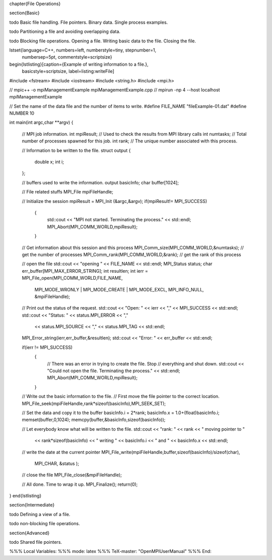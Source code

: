 \chapter{File Operations}

\section{Basic}

\todo Basic file handling. File pointers. Binary data. Single process examples.

\todo Partitioning a file and avoiding overlapping data.

\todo Blocking file operations. Opening a file. Writing basic data to the
file. Closing the file.

\lstset{language=C++, numbers=left, numberstyle=\tiny, stepnumber=1,
  numbersep=5pt, commentstyle=\scriptsize}
\begin{lstlisting}[caption={Example of writing information to a file.},
                   basicstyle=\scriptsize,
                   label=listing:writeFile]
#include <fstream>
#include <iostream>
#include <string.h>
#include <mpi.h>

// mpic++ -o  mpiManagementExample mpiManagementExample.cpp 
// mpirun -np 4 --host localhost mpiManagementExample

// Set the name of the data file and the number of items to write.
#define FILE_NAME "fileExample-01.dat"
#define NUMBER 10

int main(int argc,char **argv)
{
  // MPI job information.
  int  mpiResult;     // Used to check the results from MPI library calls
  int  numtasks;      // Total number of processes spawned for this job.
  int  rank;          // The unique number associated with this process.

  // Information to be written to the file.
  struct output 
  {
    double x;
    int    i;
  };

  // buffers used to write the information.
  output basicInfo;
  char   buffer[1024];

  // File related stuffs
  MPI_File mpiFileHandle;


  // Initialize the session
  mpiResult = MPI_Init (&argc,&argv);
  if(mpiResult!= MPI_SUCCESS)
    {
      std::cout << "MPI not started. Terminating the process." << std::endl;
      MPI_Abort(MPI_COMM_WORLD,mpiResult);
    }

  // Get information about this session and this process 
  MPI_Comm_size(MPI_COMM_WORLD,&numtasks);  // get the number of processes
  MPI_Comm_rank(MPI_COMM_WORLD,&rank);      // get the rank of this process

  // open the file
  std::cout << "opening " << FILE_NAME << std::endl;
  MPI_Status status;
  char err_buffer[MPI_MAX_ERROR_STRING];
  int resultlen;
  int ierr = MPI_File_open(MPI_COMM_WORLD,FILE_NAME, 
                           MPI_MODE_WRONLY | MPI_MODE_CREATE | MPI_MODE_EXCL, 
                           MPI_INFO_NULL, 
                           &mpiFileHandle);

  // Print out the status of the request.
  std::cout << "Open: " << ierr << "," << MPI_SUCCESS << std::endl;
  std::cout << "Status: " << status.MPI_ERROR << "," 
            << status.MPI_SOURCE << "," 
            << status.MPI_TAG << std::endl;
  MPI_Error_string(ierr,err_buffer,&resultlen);
  std::cout << "Error: " << err_buffer << std::endl;


  if(ierr != MPI_SUCCESS)
    {
      // There was an error in trying to create the file. Stop
      // everything and shut down.
      std::cout << "Could not open the file. Terminating the process." << std::endl;
      MPI_Abort(MPI_COMM_WORLD,mpiResult);
    }

  // Write out the basic information to the file.
  // First move the file pointer to the correct location.
  MPI_File_seek(mpiFileHandle,rank*sizeof(basicInfo),MPI_SEEK_SET);

  // Set the data and  copy it to the buffer
  basicInfo.i = 2*rank;
  basicInfo.x = 1.0+(float)basicInfo.i;
  memset(buffer,0,1024);
  memcpy(buffer,&basicInfo,sizeof(basicInfo));

  // Let everybody know what will be written to the file.
  std::cout << "rank: " << rank << " moving pointer to "
            << rank*sizeof(basicInfo) 
            << " writing " <<  basicInfo.i 
            << " and " << basicInfo.x << std::endl;

  // write the date at the current pointer
  MPI_File_write(mpiFileHandle,buffer,sizeof(basicInfo)/sizeof(char),
                 MPI_CHAR, &status );

  // close the file 
  MPI_File_close(&mpiFileHandle);

  // All done. Time to wrap it up.
  MPI_Finalize();
  return(0);
}
\end{lstlisting}

\section{Intermediate}

\todo Defining a view of a file. 

\todo non-blocking file operations.

\section{Advanced}

\todo Shared file pointers.

%%% Local Variables: 
%%% mode: latex
%%% TeX-master: "OpenMPIUserManual"
%%% End: 
